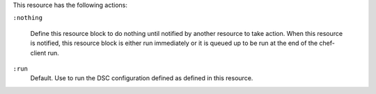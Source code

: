 
.. tag resource_dsc_script_actions

This resource has the following actions:

``:nothing``

   .. tag resources_common_actions_nothing
   
   Define this resource block to do nothing until notified by another resource to take action. When this resource is notified, this resource block is either run immediately or it is queued up to be run at the end of the chef-client run.
   
   .. end_tag
   

``:run``
   Default. Use to run the DSC configuration defined as defined in this resource.

.. end_tag

